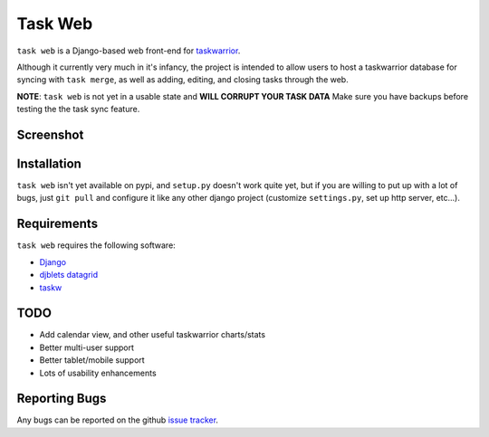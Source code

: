 ========
Task Web
========

.. image:: https://secure.travis-ci.org/campbellr/taskweb.png?branch=master
    :alt: Build Status
    :target: http://travis-ci.org/campbellr/taskweb

``task web`` is a Django-based web front-end for `taskwarrior <http://taskwarrior.org>`_.

Although it currently very much in it's infancy, the project is intended to allow
users to host a taskwarrior database for syncing with ``task merge``, as well as adding,
editing, and closing tasks through the web.

**NOTE**: ``task web`` is not yet in a usable state and **WILL CORRUPT YOUR TASK DATA** 
Make sure you have backups before testing the the task sync feature.

Screenshot
==========

.. image:: http://github.com/campbellr/taskweb/raw/master/taskweb.png
    :alt: taskweb screenshot

Installation
=============

``task web`` isn't yet available on pypi, and ``setup.py`` doesn't work quite yet, but if you
are willing to put up with a lot of bugs, just ``git pull`` and configure it like any other 
django project (customize ``settings.py``, set up http server, etc...).


Requirements
============

``task web`` requires the following software:

* `Django <http://djangoproject.com/>`_
* `djblets datagrid <https://github.com/djblets/djblets>`_
* `taskw <https://github.com/ralphbean/taskw>`_

TODO
====

* Add calendar view, and other useful taskwarrior charts/stats
* Better multi-user support
* Better tablet/mobile support
* Lots of usability enhancements

Reporting Bugs
==============

Any bugs can be reported on the github `issue tracker <https://github.com/campbellr/taskweb/issues/new>`_.
